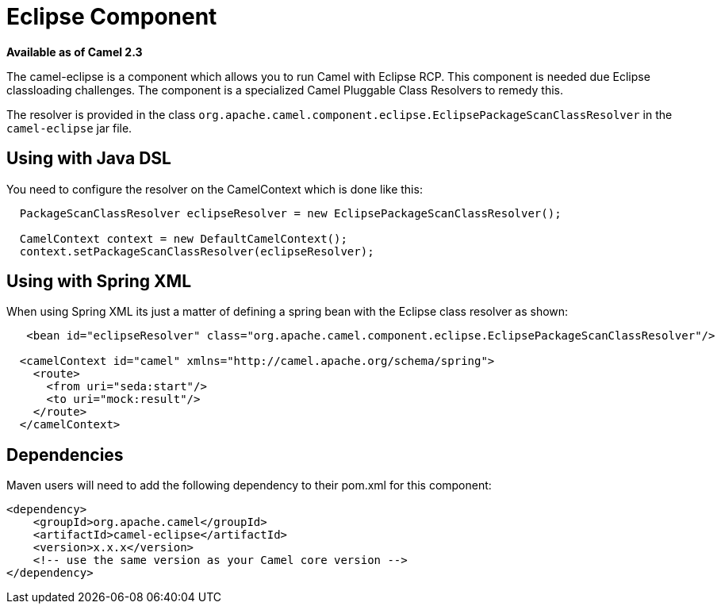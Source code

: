 = Eclipse Component
//THIS FILE IS COPIED: EDIT THE SOURCE FILE:
:page-source: components/camel-eclipse/src/main/docs/eclipse.adoc

*Available as of Camel 2.3*

The camel-eclipse is a component which allows
you to run Camel with Eclipse RCP. This component is needed due Eclipse
classloading challenges. The component is a specialized Camel
Pluggable Class Resolvers to remedy
this.

The resolver is provided in the class
`org.apache.camel.component.eclipse.EclipsePackageScanClassResolver` in
the `camel-eclipse` jar file.

== Using with Java DSL

You need to configure the resolver on the
CamelContext which is done like this:

[source,java]
-----------------------------------------------------------------------------------
  PackageScanClassResolver eclipseResolver = new EclipsePackageScanClassResolver();

  CamelContext context = new DefaultCamelContext();
  context.setPackageScanClassResolver(eclipseResolver);
-----------------------------------------------------------------------------------

== Using with Spring XML

When using Spring XML its just a matter of defining a spring bean with
the Eclipse class resolver as shown:

[source,xml]
----------------------------------------------------------------------------------------------------------
   <bean id="eclipseResolver" class="org.apache.camel.component.eclipse.EclipsePackageScanClassResolver"/>

  <camelContext id="camel" xmlns="http://camel.apache.org/schema/spring">
    <route>
      <from uri="seda:start"/>
      <to uri="mock:result"/>
    </route>
  </camelContext>
----------------------------------------------------------------------------------------------------------

== Dependencies

Maven users will need to add the following dependency to their pom.xml
for this component:

[source,xml]
------------------------------------------------------------
<dependency>
    <groupId>org.apache.camel</groupId>
    <artifactId>camel-eclipse</artifactId>
    <version>x.x.x</version>
    <!-- use the same version as your Camel core version -->
</dependency>
------------------------------------------------------------